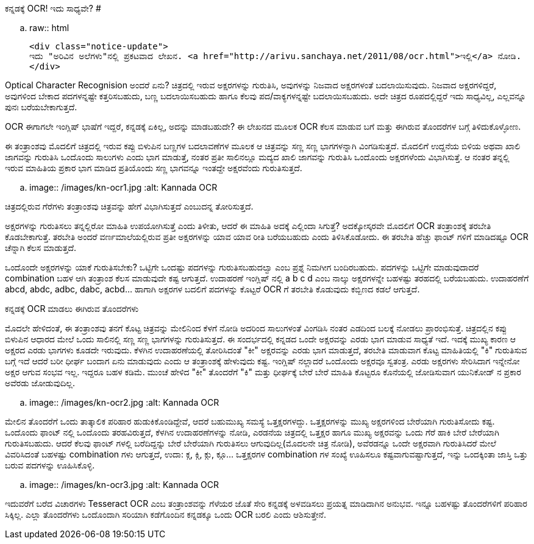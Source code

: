 ಕನ್ನಡಕ್ಕೆ OCR! ಇದು ಸಾಧ್ಯವೇ?
###########################

:slug: kannadakke-ocr-idu-sadyave
:author: Aravinda VK
:date: 2011-08-08
:tags: kannada,ocr,kannadablog
:summary: Optical Character Recognision ಅಂದರೆ ಏನು? ಚಿತ್ರದಲ್ಲಿ ಇರುವ ಅಕ್ಷರಗಳನ್ನು ಗುರುತಿಸಿ, ಅವುಗಳನ್ನು ನಿಜವಾದ ಅಕ್ಷರಗಳಂತೆ ಬದಲಾಯಿಸುವುದು. ನಿಜವಾದ ಅಕ್ಷರಗಳಿದ್ದರೆ, ಅವುಗಳಿಂದ ಬೇಕಾದ ಪದಗಳನ್ನಷ್ಟೇ ಕತ್ತರಿಸಬಹುದು, ಬಣ್ಣ ಬದಲಾಯಿಸಬಹುದು ಹಾಗೂ ಕೆಲವು ಪದ/ವಾಕ್ಯಗಳನ್ನಷ್ಟೇ ಬದಲಾಯಿಸಬಹುದು. ಅದೇ ಚಿತ್ರದ ರೂಪದಲ್ಲಿದ್ದರೆ ಇದು ಸಾಧ್ಯವಿಲ್ಲ, ಎಲ್ಲವನ್ನೂ ಪುನಃ ಬರೆಯಬೇಕಾಗುತ್ತದೆ.

.. raw:: html

    <div class="notice-update">
    ಇದು "ಅರಿವಿನ ಅಲೆಗಳು"ನಲ್ಲಿ ಪ್ರಕಟವಾದ ಲೇಖನ. <a href="http://arivu.sanchaya.net/2011/08/ocr.html">ಇಲ್ಲಿ</a> ನೋಡಿ.
    </div>

Optical Character Recognision ಅಂದರೆ ಏನು? ಚಿತ್ರದಲ್ಲಿ ಇರುವ ಅಕ್ಷರಗಳನ್ನು ಗುರುತಿಸಿ, ಅವುಗಳನ್ನು ನಿಜವಾದ ಅಕ್ಷರಗಳಂತೆ ಬದಲಾಯಿಸುವುದು. ನಿಜವಾದ ಅಕ್ಷರಗಳಿದ್ದರೆ, ಅವುಗಳಿಂದ ಬೇಕಾದ ಪದಗಳನ್ನಷ್ಟೇ ಕತ್ತರಿಸಬಹುದು, ಬಣ್ಣ ಬದಲಾಯಿಸಬಹುದು ಹಾಗೂ ಕೆಲವು ಪದ/ವಾಕ್ಯಗಳನ್ನಷ್ಟೇ ಬದಲಾಯಿಸಬಹುದು. ಅದೇ ಚಿತ್ರದ ರೂಪದಲ್ಲಿದ್ದರೆ ಇದು ಸಾಧ್ಯವಿಲ್ಲ, ಎಲ್ಲವನ್ನೂ ಪುನಃ ಬರೆಯಬೇಕಾಗುತ್ತದೆ.

OCR ಈಗಾಗಲೇ ಇಂಗ್ಲಿಷ್ ಭಾಷೆಗೆ ಇದ್ದರೆ, ಕನ್ನಡಕ್ಕೆ ಏಕಿಲ್ಲ, ಅದನ್ನು ಮಾಡಬಹುದೇ? ಈ ಲೇಖನದ ಮೂಲಕ OCR ಕೆಲಸ ಮಾಡುವ ಬಗೆ ಮತ್ತು ಈಗಿರುವ ತೊಂದರೆಗಳ ಬಗ್ಗೆ ತಿಳಿದುಕೊಳ್ಳೋಣ.

ಈ ತಂತ್ರಾಂಶವು ಮೊದಲಿಗೆ ಚಿತ್ರದಲ್ಲಿ ಇರುವ ಕಪ್ಪು ಬಿಳುಪಿನ ಬಣ್ಣಗಳ ಬದಲಾವಣೆಗಳ ಮೂಲಕ ಆ ಚಿತ್ರವನ್ನು ಸಣ್ಣ ಸಣ್ಣ ಭಾಗಗಳನ್ನಾಗಿ ವಿಂಗಡಿಸುತ್ತದೆ. ಮೊದಲಿಗೆ ಉದ್ದನೆಯ ಬಿಳಿಯ ಅಥವಾ ಖಾಲಿ ಜಾಗವನ್ನು ಗುರುತಿಸಿ ಒಂದೊಂದು ಸಾಲುಗಳು ಎಂದು ಭಾಗ ಮಾಡುತ್ತೆ, ನಂತರ ಪ್ರತೀ ಸಾಲಿನಲ್ಲೂ ಮದ್ಯದ ಖಾಲಿ ಜಾಗವನ್ನು ಗುರುತಿಸಿ ಒಂದೊಂದು ಅಕ್ಷರಗಳೆಂದು ವಿಭಾಗಿಸುತ್ತೆ. ಆ ನಂತರ ತನ್ನಲ್ಲಿ ಇರುವ ಮಾಹಿತಿಯ ಪ್ರಕಾರ ಭಾಗ ಮಾಡಿದ ಪ್ರತಿಯೊಂದು ಸಣ್ಣ ಭಾಗವನ್ನೂ ಇಂತದ್ದೇ ಅಕ್ಷರವೆಂದು ಗುರುತಿಸುತ್ತದೆ.


.. image:: /images/kn-ocr1.jpg
   :alt: Kannada OCR


ಚಿತ್ರದಲ್ಲಿರುವ ಗೆರೆಗಳು ತಂತ್ರಾಂಶವು ಚಿತ್ರವನ್ನು ಹೇಗೆ ವಿಭಾಗಿಸುತ್ತದೆ ಎಂಬುದನ್ನ ತೋರಿಸುತ್ತದೆ.

ಅಕ್ಷರಗಳನ್ನು ಗುರುತಿಸಲು ತನ್ನಲ್ಲಿರೋ ಮಾಹಿತಿ ಉಪಯೋಗಿಸುತ್ತೆ ಎಂದು ತಿಳೀತು, ಆದರೆ ಈ ಮಾಹಿತಿ ಅದಕ್ಕೆ ಎಲ್ಲಿಂದಾ ಸಿಗುತ್ತೆ? ಅದಕ್ಕೋಸ್ಕರವೇ ಮೊದಲಿಗೆ OCR ತಂತ್ರಾಂಶಕ್ಕೆ ತರಬೇತಿ ಕೊಡಬೇಕಾಗುತ್ತೆ. ತರಬೇತಿ ಅಂದರೆ ವರ್ಣಮಾಲೆಯಲ್ಲಿರುವ ಪ್ರತೀ ಅಕ್ಷರಗಳನ್ನು ಯಾವ ಯಾವ ರೀತಿ ಬರೆಯಬಹುದು ಎಂದು ತಿಳಿಸಿಕೊಡೋದು. ಈ ತರಬೇತಿ ಹೆಚ್ಚು ಫಾಂಟ್ ಗಳಿಗೆ ಮಾಡಿದಷ್ಟೂ OCR ಚೆನ್ನಾಗಿ ಕೆಲಸ ಮಾಡುತ್ತದೆ.

ಒಂದೊಂದೇ ಅಕ್ಷರಗಳನ್ನು ಯಾಕೆ ಗುರುತಿಸಬೇಕು? ಒಟ್ಟಿಗೇ ಒಂದಷ್ಟು ಪದಗಳನ್ನು ಗುರುತಿಸಬಹುದಲ್ವಾ ಎಂಬ ಪ್ರಶ್ನೆ ನಿಮಗೀಗ ಬಂದಿರಬಹುದು. ಪದಗಳನ್ನು ಒಟ್ಟಿಗೇ ಮಾಡುವುದಾದರೆ combination ಬಹಳ ಆಗಿ ತಂತ್ರಾಂಶ ಕೆಲಸ ಮಾಡುವುದೇ ಕಷ್ಟ ಆಗುತ್ತದೆ. ಉದಾಹರಣೆ ಇಂಗ್ಲಿಷ್ ನಲ್ಲಿ a b c d ಎಂಬ ನಾಲ್ಕು ಅಕ್ಷರಗಳನ್ನೇ ಬಹಳಷ್ಟು ತರಹದಲ್ಲಿ ಬರೆಯಬಹುದು. ಉದಾಹರಣೆಗೆ abcd, abdc, adbc, dabc, acbd... ಹಾಗಾಗಿ ಅಕ್ಷರಗಳ ಬದಲಿಗೆ ಪದಗಳನ್ನು ಕೊಟ್ಟರೆ OCR ಗೆ ತರಬೇತಿ ಕೊಡುವುದು ಕಬ್ಬಿಣದ ಕಡಲೆ ಆಗುತ್ತದೆ.


ಕನ್ನಡಕ್ಕೆ OCR ಮಾಡಲು ಈಗಿರುವ ತೊಂದರೆಗಳು
==================================

ಮೊದಲೇ ಹೇಳಿದಂತೆ, ಈ ತಂತ್ರಾಂಶವು ತನಗೆ ಕೊಟ್ಟ ಚಿತ್ರವನ್ನು ಮೇಲಿನಿಂದ ಕೆಳಗೆ ನೋಡಿ ಅದರಿಂದ ಸಾಲುಗಳಂತೆ ವಿಂಗಡಿಸಿ ನಂತರ ಎಡದಿಂದ ಬಲಕ್ಕೆ ನೋಡಲು ಪ್ರಾರಂಭಿಸುತ್ತೆ. ಚಿತ್ರದಲ್ಲಿನ ಕಪ್ಪು ಬಿಳುಪಿನ ಆಧಾರದ ಮೇಲೆ ಒಂದು ಸಾಲಿನಲ್ಲಿ ಸಣ್ಣ ಸಣ್ಣ ಭಾಗಗಳನ್ನು ಗುರುತಿಸುತ್ತದೆ. ಈ ಸಂದರ್ಭದಲ್ಲಿ ಕನ್ನಡದ ಒಂದೇ ಅಕ್ಷರವನ್ನು ಎರಡು ಭಾಗ ಮಾಡುವ ಸಾಧ್ಯತೆ ಇದೆ. ಇದಕ್ಕೆ ಮುಖ್ಯ ಕಾರಣ ಆ ಅಕ್ಷರದ ಎರಡು ಭಾಗಗಳು ಕೂಡದೇ ಇರುವುದು. ಕೆಳಗಿನ ಉದಾಹರಣೆಯಲ್ಲಿ ತೋರಿಸಿದಂತೆ "ಕೀ" ಅಕ್ಷರವನ್ನು ಎರಡು ಭಾಗ ಮಾಡುತ್ತದೆ, ತರಬೇತಿ ಮಾಡುವಾಗ ಕೊಟ್ಟ ಮಾಹಿತಿಯಲ್ಲಿ "ಕಿ" ಗುರುತಿಸುವ ಬಗ್ಗೆ ಇದೆ ಆದರೆ ಬರೀ ಧೀರ್ಘ ಬಂದಾಗ ಏನು ಮಾಡುವುದು ಎಂದು ಆ ತಂತ್ರಾಂಶಕ್ಕೆ ಹೇಳುವುದು ಕಷ್ಟ. ಇಂಗ್ಲಿಷ್ ನಲ್ಲಾದರೆ ಒಂದೊಂದು ಅಕ್ಷರವೂ ಸ್ವತಂತ್ರ. ಎರಡು ಅಕ್ಷರಗಳು ಸೇರಿಸಿದಾಗ ಇನ್ನೇನೋ ಅಕ್ಷರ ಆಗುವ ಸಂಭವ ಇಲ್ಲ. ಇದ್ದರೂ ಬಹಳ ಕಡಿಮೆ. ಮುಂಚೆ ಹೇಳಿದ "ಕೀ" ತೊಂದರೆಗೆ "ಕಿ" ಮತ್ತು ಧೀರ್ಘಕ್ಕೆ ಬೇರೆ ಬೇರೆ ಮಾಹಿತಿ ಕೊಟ್ಟರೂ ಕೊನೆಯಲ್ಲಿ ಜೋಡಿಸುವಾಗ ಯುನಿಕೋಡ್ ನ ಪ್ರಕಾರ ಅವೆರಡು ಜೋಡುವುದಿಲ್ಲ.


.. image:: /images/kn-ocr2.jpg
   :alt: Kannada OCR


ಮೇಲಿನ ತೊಂದರೆಗೆ ಒಂದು ತಾತ್ಕಾಲಿಕ ಪರಿಹಾರ ಹುಡುಕಿಕೊಂಡಿದ್ದೇವೆ, ಆದರೆ ಬಹುಮುಖ್ಯ ಸಮಸ್ಯೆ ಒತ್ತಕ್ಷರಗಳದ್ದು. ಒತ್ತಕ್ಷರಗಳನ್ನು ಮುಖ್ಯ ಅಕ್ಷರಗಳಿಂದ ಬೇರೆಯಾಗಿ ಗುರುತಿಸೋದು ಕಷ್ಟ. ಒಂದೊಂದು ಫಾಂಟ್ ನಲ್ಲಿ ಒಂದೊಂದು ತರಹವಿರುತ್ತದೆ, ಕೆಳಗಿನ ಉದಾಹರಣೆಗಳನ್ನು ನೋಡಿ, ಎರಡನೆಯ ಚಿತ್ರದಲ್ಲಿ ಒತ್ತಕ್ಷರ ಹಾಗೂ ಮುಖ್ಯ ಅಕ್ಷರವನ್ನು ಒಂದು ಗೆರೆ ಹಾಕಿ ಬೇರೆ ಬೇರೆಯಾಗಿ ಗುರುತಿಸಬಹುದು. ಆದರೆ ಕೆಲವು ಫಾಂಟ್ ಗಳಲ್ಲಿ ಬರೆದಿದ್ದನ್ನು ಬೇರೆ ಬೇರೆಯಾಗಿ ಗುರುತಿಸಲು ಆಗುವುದಿಲ್ಲ(ಮೊದಲನೇ ಚಿತ್ರ ನೋಡಿ), ಅವೆರಡನ್ನೂ ಒಂದೇ ಅಕ್ಷರವಾಗಿ ಗುರುತಿಸಿದರೆ ಮೇಲೆ ವಿವರಿಸಿದಂತೆ ಬಹಳಷ್ಟು combination ಗಳು ಆಗುತ್ತದೆ, ಉದಾ: ಕ್ಗ, ಕ್ಗಿ, ಕ್ಗು, ಕ್ಗೂ... ಒತ್ತಕ್ಷರಗಳ combination ಗಳ ಸಂಖ್ಯೆ ಊಹಿಸಲೂ ಕಷ್ಟವಾಗುವಷ್ಟಾಗುತ್ತದೆ, ಇನ್ನು ಒಂದಕ್ಕಿಂತಾ ಜಾಸ್ತಿ ಒತ್ತು ಬರುವ ಪದಗಳನ್ನು ಊಹಿಸಿಕೊಳ್ಳಿ.


.. image:: /images/kn-ocr3.jpg
   :alt: Kannada OCR


ಇದುವರೆಗೆ ಬರೆದ ವಿಚಾರಗಳು Tesseract OCR ಎಂಬ ತಂತ್ರಾಂಶವನ್ನು ಗೆಳೆಯರ ಜೊತೆ ಸೇರಿ ಕನ್ನಡಕ್ಕೆ ಅಳವಡಿಸಲು ಪ್ರಯತ್ನ ಮಾಡಿದಾಗಿನ ಅನುಭವ. ಇನ್ನೂ ಬಹಳಷ್ಟು ತೊಂದರೆಗಳಿಗೆ ಪರಿಹಾರ ಸಿಕ್ಕಿಲ್ಲ. ಎಲ್ಲಾ ತೊಂದರೆಗಳು ಒಂದೊಂದಾಗಿ ಸರಿಯಾಗಿ ಕಡೆಗೊಂದಿನ ಕನ್ನಡಕ್ಕೂ ಒಂದು OCR ಬರಲಿ ಎಂದು ಆಶಿಸುತ್ತೇನೆ.
